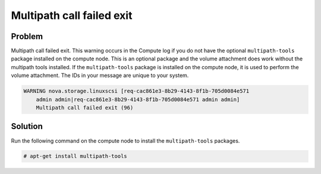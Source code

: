 ==========================
Multipath call failed exit
==========================

Problem
~~~~~~~

Multipath call failed exit. This warning occurs in the Compute log
if you do not have the optional ``multipath-tools`` package installed
on the compute node. This is an optional package and the volume
attachment does work without the multipath tools installed.
If the ``multipath-tools`` package is installed on the compute node,
it is used to perform the volume attachment.
The IDs in your message are unique to your system.

.. code-block:: console

   WARNING nova.storage.linuxscsi [req-cac861e3-8b29-4143-8f1b-705d0084e571
       admin admin|req-cac861e3-8b29-4143-8f1b-705d0084e571 admin admin]
       Multipath call failed exit (96)

Solution
~~~~~~~~

Run the following command on the compute node to install the
``multipath-tools`` packages.

.. code-block:: console

   # apt-get install multipath-tools
